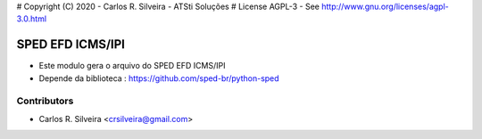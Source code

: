 # Copyright (C) 2020 - Carlos R. Silveira - ATSti Soluções
# License AGPL-3 - See http://www.gnu.org/licenses/agpl-3.0.html

SPED EFD ICMS/IPI
=========================

* Este modulo gera o arquivo do SPED EFD ICMS/IPI
* Depende da biblioteca : https://github.com/sped-br/python-sped

Contributors
------------

* Carlos R. Silveira <crsilveira@gmail.com>
